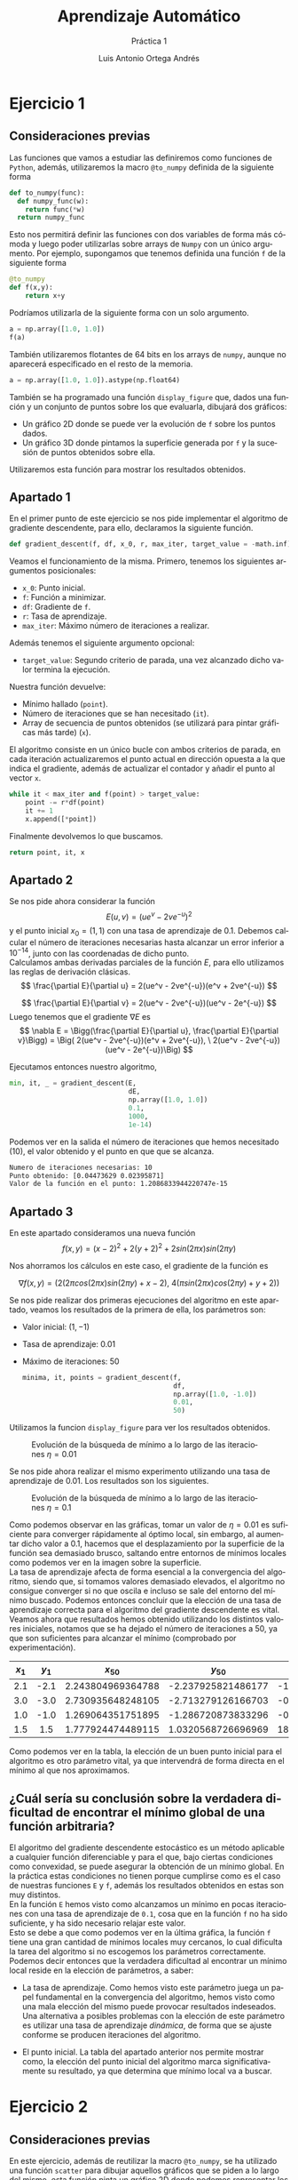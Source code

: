 #+options: toc:nil
#+BIND: org-latex-image-default-width 0.5\linewidth
#+TITLE: Aprendizaje Automático
#+SUBTITLE: Práctica 1
#+AUTHOR: Luis Antonio Ortega Andrés
#+LANGUAGE: es
#+LATEX_HEADER:\setlength{\parindent}{0in}
#+LATEX_HEADER: \usepackage[margin=0.8in]{geometry}
#+LATEX_HEADER: \usepackage[spanish]{babel}
#+LATEX_HEADER: \usepackage{mathtools}
#+latex_class_options: [11pt]
#+LaTeX_HEADER: \usepackage[left=1in,top=1in,right=1in,bottom=1.5in]{geometry}
#+LaTeX_HEADER: \usepackage{palatino}
#+LaTeX_HEADER: \usepackage{fancyhdr}
#+LaTeX_HEADER: \usepackage{sectsty}
#+LaTeX_HEADER: \usepackage{engord}
#+LaTeX_HEADER: \usepackage{cite}
#+LaTeX_HEADER: \usepackage{graphicx}
#+LaTeX_HEADER: \usepackage{setspace}
#+LaTeX_HEADER: \usepackage[compact]{titlesec}
#+LaTeX_HEADER: \usepackage[center]{caption}
#+LaTeX_HEADER: \usepackage{placeins}
#+LaTeX_HEADER: \usepackage{color}

#+LaTeX_HEADER: \usepackage{amsmath}
#+LaTeX_HEADER: \usepackage{minted}
#+LaTeX_HEADER: \usepackage{pdfpages}
#+latex_header: \titlespacing*{\subsection}{0pt}{5.5ex plus 1ex minus .2ex}{4.3ex plus .2ex}

* Ejercicio 1
** Consideraciones previas

Las funciones que vamos a estudiar las definiremos como funciones de
~Python~, además, utilizaremos la macro ~@to_numpy~ definida de la siguiente forma

#+BEGIN_SRC python
def to_numpy(func):
  def numpy_func(w):
    return func(*w)
  return numpy_func
#+END_SRC

Esto nos permitirá definir las funciones con dos variables de forma más cómoda y
luego poder utilizarlas sobre arrays de ~Numpy~ con un único argumento. Por
ejemplo, supongamos que tenemos definida una función ~f~ de la siguiente forma

#+BEGIN_SRC python
@to_numpy
def f(x,y):
    return x+y
#+END_SRC

Podríamos utilizarla de la siguiente forma con un solo argumento.

#+BEGIN_SRC python
a = np.array([1.0, 1.0])
f(a)
#+END_SRC

También utilizaremos flotantes de 64 bits en los arrays de ~numpy~, aunque no
aparecerá especificado en el resto de la memoria.
#+BEGIN_SRC python
a = np.array([1.0, 1.0]).astype(np.float64)
#+END_SRC


También se ha programado una función ~display_figure~ que, dados una función y un
conjunto de puntos sobre los que evaluarla, dibujará dos gráficos:
 - Un gráfico 2D donde se puede ver la evolución de ~f~ sobre los puntos dados.
 - Un gráfico 3D donde pintamos la superficie generada por ~f~ y la sucesión de
   puntos obtenidos sobre ella.

Utilizaremos esta función para mostrar los resultados obtenidos.

** Apartado 1

En el primer punto de este ejercicio se nos pide implementar el algoritmo de
gradiente descendente, para ello, declaramos la siguiente función.

#+BEGIN_SRC python
def gradient_descent(f, df, x_0, r, max_iter, target_value = -math.inf):
#+END_SRC

Veamos el funcionamiento de la misma. Primero, tenemos los siguientes argumentos
posicionales:
- ~x_0~: Punto inicial.
- ~f~: Función a minimizar.
- ~df~: Gradiente de ~f~.
- ~r~: Tasa de aprendizaje.
- ~max_iter~: Máximo número de iteraciones a realizar.
Además tenemos el siguiente argumento opcional:
- ~target_value~: Segundo criterio de parada, una vez alcanzado dicho valor termina la
  ejecución.

Nuestra función devuelve:
- Mínimo hallado (~point~).
- Número de iteraciones que se han necesitado (~it~).
- Array de secuencia de puntos obtenidos (se utilizará para pintar gráficas más
  tarde) (~x~).

El algoritmo consiste en un único bucle con ambos criterios de parada, en cada
iteración actualizaremos el punto actual en dirección opuesta a la que indica el
gradiente, además de
actualizar el contador y añadir el punto al vector ~x~.

#+BEGIN_SRC python
while it < max_iter and f(point) > target_value:
    point -= r*df(point)
    it += 1
    x.append([*point])
#+END_SRC

Finalmente devolvemos lo que buscamos.

#+BEGIN_SRC python
return point, it, x
#+END_SRC
\newpage
** Apartado 2

Se nos pide ahora considerar la función
$$
E(u,v) = (ue^v - 2ve^{-u})^2
$$
y el punto inicial $x_0 = (1,1)$ con una tasa de aprendizaje de $0.1$. Debemos
calcular el número de iteraciones necesarias hasta alcanzar un error inferior a
$10^{-14}$, junto con las coordenadas de dicho punto.\\

Calculamos ambas derivadas parciales de la función $E$, para ello utilizamos las
reglas de derivación clásicas.
$$
\frac{\partial E}{\partial u} = 2(ue^v - 2ve^{-u})(e^v + 2ve^{-u})
$$

$$
\frac{\partial E}{\partial v} = 2(ue^v - 2ve^{-u})(ue^v - 2e^{-u})
$$
Luego tenemos que el gradiente $\nabla E$ es
$$
\nabla E = \Bigg(\frac{\partial E}{\partial u}, \frac{\partial E}{\partial v}\Bigg) = \Big(
2(ue^v - 2ve^{-u})(e^v + 2ve^{-u}), \  2(ue^v - 2ve^{-u})(ue^v - 2e^{-u})\Big)
$$

Ejecutamos entonces nuestro algoritmo,


#+BEGIN_SRC python
min, it, _ = gradient_descent(E,
                              dE,
                              np.array([1.0, 1.0])
                              0.1,
                              1000,
                              1e-14)
#+END_SRC

Podemos ver en la salida el número de
iteraciones que hemos necesitado (10), el valor obtenido y el punto en que que se alcanza.
#+BEGIN_SRC bash
	Numero de iteraciones necesarias: 10
	Punto obtenido: [0.04473629 0.02395871]
	Valor de la función en el punto: 1.2086833944220747e-15
#+END_SRC

** Apartado 3

En este apartado consideramos una nueva función
$$
f(x,y) = (x-2)^2 + 2(y+2)^2 +2sin(2\pi x)sin(2\pi y)
$$

Nos ahorramos los cálculos en este caso, el gradiente de la función es

$$
\nabla f (x,y) =  \Big(2(2\pi cos(2\pi x) sin(2\pi y) + x - 2), \ 4(\pi sin(2 \pi
x)cos(2\pi y)+y+2)\Big)
$$

Se nos pide realizar dos primeras ejecuciones del algoritmo en este apartado,
veamos los resultados de la primera de ella, los parámetros son:
+ Valor inicial: $(1, -1)$
+ Tasa de aprendizaje: $0.01$
+ Máximo de iteraciones: $50$

  #+BEGIN_SRC python
minima, it, points = gradient_descent(f,
                                      df,
                                      np.array([1.0, -1.0])
                                      0.01,
                                      50)
  #+END_SRC

Utilizamos la funcion ~display_figure~ para ver los resultados obtenidos.

#+CAPTION: Evolución de la búsqueda de mínimo a lo largo de las iteraciones $\eta = 0.01$
#+ATTR_LaTeX: :placement [H]
[[./images/it1.png]]


Se nos pide ahora realizar el mismo experimento utilizando una tasa de aprendizaje de
$0.01$. Los resultados son los siguientes.

#+CAPTION: Evolución de la búsqueda de mínimo a lo largo de las iteraciones $\eta = 0.1$
#+ATTR_LaTeX: :placement [H]
[[./images/it2.png]]

Como podemos observar en las gráficas, tomar un valor de $\eta = 0.01$ es
suficiente para converger rápidamente al óptimo local, sin embargo, al aumentar
dicho valor a $0.1$, hacemos que el desplazamiento por la superficie de la
función sea demasiado brusco, saltando entre entornos de mínimos locales como podemos ver en
la imagen sobre la superficie.\\

La tasa de aprendizaje afecta de forma esencial a la convergencia del algoritmo,
siendo que, si tomamos valores demasiado elevados, el algoritmo no consigue
converger si no que oscila e incluso se sale del entorno del mínimo buscado.
Podemos entonces concluir que la elección de una tasa de aprendizaje correcta para el algoritmo del
gradiente descendente es vital.\\

Veamos ahora que resultados hemos obtenido utilizando los distintos valores
iniciales, notamos que se ha dejado el número de iteraciones a $50$, ya que son
suficientes para alcanzar el mínimo (comprobado por experimentación).


| $x_1$ | $y_1$ |     $x_{50}$      |      $y_{50}$      |   Valor mínimo   |
|-------+-------+-------------------+--------------------+------------------|
|  <c>  |  <c>  |        <c>        |        <c>         |       <c>        |
|  2.1  | -2.1  | 2.243804969364788 | -2.237925821486177 | -1.8200785415471 |
|  3.0  | -3.0  | 2.730935648248105 | -2.713279126166703 | -0.3812494974380 |
|  1.0  | -1.0  | 1.269064351751895 | -1.286720873833296 | -0.3812494974381 |
|  1.5  |  1.5  | 1.777924474489115 | 1.0320568726696969 | 18.0420780099576 |

Como podemos ver en la tabla, la elección de un buen punto inicial para el
algoritmo es otro parámetro vital, ya que intervendrá de forma directa en el
mínimo al que nos aproximamos.

** ¿Cuál sería su conclusión sobre la verdadera dificultad de encontrar el mínimo global de una función arbitraria?


El algoritmo del gradiente descendente estocástico es un método aplicable a
cualquier función diferenciable y para el que, bajo ciertas condiciones como
convexidad, se puede asegurar la obtención de un mínimo global. En la práctica
estas condiciones no tienen porque cumplirse como es el caso de nuestras
funciones ~E~ y ~f~, además los resultados obtenidos en estas son muy distintos.\\

En la función ~E~ hemos visto como alcanzamos un mínimo en pocas iteraciones con
una tasa de aprendizaje de ~0.1~, cosa que en la función ~f~ no ha sido
suficiente, y ha sido necesario relajar este valor.\\

Esto se debe a que como
podemos ver en la última gráfica, la función ~f~ tiene una gran cantidad de
mínimos locales muy cercanos, lo cual dificulta la tarea del algoritmo si no escogemos los
parámetros correctamente.\\

Podemos decir entonces que la verdadera dificultad al encontrar un mínimo local
reside en la elección de parámetros, a saber:

+ La tasa de aprendizaje. Como hemos visto este parámetro juega un papel
  fundamental en la convergencia del algoritmo, hemos visto como una mala
  elección del mismo puede provocar resultados indeseados. Una alternativa a
  posibles problemas con la elección de este parámetro es utilizar una tasa de
  aprendizaje /dinámica/, de forma que se ajuste conforme se producen
  iteraciones del algoritmo.
 
+ El punto inicial. La tabla del apartado anterior nos permite mostrar como, la
  elección del punto inicial del algoritmo marca significativamente su
  resultado, ya que determina que mínimo local va a buscar.

\newpage
* Ejercicio 2
** Consideraciones previas

En este ejercicio, además de reutilizar la macro ~@to_numpy~, se ha utilizado una función ~scatter~ para dibujar aquellos
gráficos que se piden a lo largo del mismo, esta función pinta un gráfico 2D
donde podemos representar los siguientes elementos.
- Solo puntos.
- Puntos etiquetados.
- Modelos de regresión lineales.
- Modelos de regresión no lineales (6 características, concretamente las que
  tratamos más adelante).

Su código se encuentra en el archivo del ejercicio correspondiente.

** Apartado 1

En este apartado se nos pide estimar un modelo de regresión lineal a partir de
los datos que se nos proporcionan. Para ello debemos programar el algoritmo del
Gradiente Descendente Estocástico (SGD) y el de la pseudoinversa.\\

Primero definimos la función de error del modelo de regresión lineal. Utilizamos la función ~np.linalg.norm~ para
calcular la norma del vector.

#+BEGIN_SRC python
def Err(x, y , w):
    return (np.linalg.norm(x.dot(w) - y)**2)/len(x)
#+END_SRC

Consideramos también su derivada.

#+BEGIN_SRC python
def dErr(x, y, w):
    return 2*(x.T.dot(x.dot(w) - y))/len(x)
#+END_SRC

Comenzamos viendo el algoritmo SGD, para ello definimos la función con los
siguientes argumentos:
- ~x~: Datos en coordenadas homogéneas.
- ~y~: Etiquetas asociadas (-1 o 1).
- ~r~: Tasa de aprendizaje. Por defecto 0.01.
- ~max_iteraciones~: Número máximo de iteraciones a realizar. Por defecto 500.
- ~batch_size~: Tamaño del batch a utilizar. Por defecto 32.
- ~verbose~: Activa el muestreo de Ein por iteración. Por defecto desactivado.

#+BEGIN_SRC python
def sgd(x, y, r = 0.01, max_iterations = 500, batch_size = 32,verbose = 0):
#+END_SRC

Utilizaremos dos variables para llevar la cuenta de aquellos índices que  aún no
hemos utilizado.
- ~indexes~: Será una permutación del conjunto de índices que iremos recorriendo
  por bloques de tamaño ~batch_size~.
- ~offset~: Mostrará la posición donde debe comenzar el próximo bloque.

#+BEGIN_SRC python
indexes = np.random.permutation(np.arange(len(x)))
offset = 0
#+END_SRC

Para cada iteración, tomamos los índices que vamos a utilizar

#+BEGIN_SRC python
for i in range(max_iterations) :
    ids = indexes[offset : offset + batch_size]
#+END_SRC

actualizamos el vector de pesos y el ~offset~

#+BEGIN_SRC python
    w = w - r*dErr(x[ids, :], y[ids], w)
    offset += batch_size

    if offset > len(x):
        offset = 0
        indexes = np.random.permutation(np.arange(len(x)))
#+END_SRC

Veamos que resultados obtenemos sobre nuestros datos, utilizando los valores de
los parámetros por defecto. Mostraremos una gráfica
comparándolos con los obtenidos con el algoritmo de la pseudoinversa.

#+BEGIN_SRC sh
Bondad del resultado para gradiente descendente estocástico:
	Ein:   0.08183580088111438
	Eout:  0.1348267637223906

#+END_SRC

Veamos ahora el algoritmo de la pseudoinversa. Para ello tomamos dos argumentos
- ~x~: Datos en coordenadas homogéneas
- ~y~: Etiquetas asociadas.

Seguimos los siguientes pasos:
- Construimos la descomposición ~u, s, v = svd(x)~, al estar utilizando métodos
  números sujetos a errores de redondeos, utilizamos la función ~np.allclose()~
  para detectar estos errores cercanos al 0 y sustituirlos por el mismo.
- Creamos la pseudoinversa de ~s~, para ello creamos una matriz diagonal con los
  inversos de los valores de ~s~.
- Calculamos entonces $(x^T x)^{-1}x^T y = (v^Ts^Tu^T usv)^{-1}x^T y =
  (v^Tssv)^{-1}x^Ty = v^Ts^{-1}s^{-1}vx^Ty$, donde utilizamos que $u^Tu = v^Tv=
  Id$, que $s$ es diagonal y que $(ab)^T = b^Ta^T$, $(ab)^{-1} = b^{-1}a^{-1}$.

#+BEGIN_SRC python
def pseudoinverse(x, y):
  u, s, v = np.linalg.svd(x)
  d = np.diag([0 if np.allclose(p, 0) else 1/p for p in s])
  return v.T.dot(d).dot(d).dot(v).dot(x.T).dot(y)
#+END_SRC

Los datos que obtenemos son los siguientes:

#+BEGIN_SRC sh
Bondad del resultado para pseudo-inversa:
	Ein:   0.07918658628900388
	Eout:  0.1309538372005258
#+END_SRC

En la siguiente imagen podemos ver las rectas de regresión obtenidas por ambos métodos.
[[./images/sgd_vs_pinv.png]]

Como podemos ver, ambos algoritmos presentan resultados similares. Siendo los de
la pseudoinversa ligeramente mejores. Si aumentamos drásticamente el número de
iteraciones del SGD, por ejemplo a 50000 iteraciones, conseguimos obtener
resultados mejores que los de la pseudoinversa, a cambio de un coste
computacional muy elevado.

Los resultados obtenidos en ese caso son:

#+BEGIN_SRC sh
	Ein:   0.07959196376771532
	Eout:  0.12969919660881674
#+END_SRC

** Apartado 2

Declaramos la función ~simula_unif~ tal y como se nos pide

#+BEGIN_SRC python
def simula_unif(n, d, size):
    return np.random.uniform(-size, size, (n, d))
#+END_SRC

Generamos nuestra muestra de entrenamiento de 1000 puntos.

#+BEGIN_SRC python
x = simula_unif(1000, 2, 1)
#+END_SRC

Pintamos el mapa de los mismos.

[[./images/puntos.png]]

Definimos la función $f(x_1, x_2)=sign((x_1 - 0.2)^2 + x_2^2-0.6)$

#+BEGIN_SRC python
def f(x1, x2):
  return np.sign((x1 - 0.2)**2 + x2**2 - 0.6)
#+END_SRC

Generamos el conjunto de etiquetas, asignando etiquetas aleatorias al último 10%
(como los puntos se general aleatoriamente, es irrelevante a que subconjunto le
asignemos las etiquetas aleatorias, elegimos el último 10% por comodidad).

#+BEGIN_SRC python
y = np.hstack(( f(x[:900, :].T),
                np.random.choice([-1, 1], 100)
              ))[:, None]
#+END_SRC

Homogeneizamos ~x~.

#+BEGIN_SRC python
x = np.hstack((np.ones((1000, 1)), x))
#+END_SRC

Pintamos entonces el mapa de puntos etiquetados

[[./images/puntos_clasificados.png]]

Utilizamos el algoritmo del Gradiente Descendente Estocástico para estimar el
vector de pesos, seleccionamos un número de iteraciones del SGD de 500.
Obtenemos los siguientes resultados sobre la nube de puntos:

#+BEGIN_SRC sh
Ein:  0.9257336690016589
#+END_SRC

En la siguiente imagen podemos ver la recta de regresión obtenida.

[[./images/puntos_lineal.png]]

Tras ejecutar 1000 iteraciones del experimento, utilizando conjuntos de ~train~ y ~test~, los valores medios de $E_{in}$ y
$E_{out}$ son:

#+BEGIN_SRC sh
	Ein:  0.908544721188619
	Eout: 0.9133718101045537
#+END_SRC

Como se puede observar tanto con los resultados numéricos como en el gráfico
mostrado, intentar obtener una recta de regresión sobre este conjunto de datos
es imposible.\\

Repetimos ahora el experimento utilizando el siguiente vector de características
$(1, x_1, x_2, x_1x_2, x_1^2, x_2^2)$. Para ello definimos la siguiente función
que añade las nuevas características como columnas al vector $x$.

#+BEGIN_SRC python
def add_caracteristicas(x):
  x1x2 =  np.multiply(x[:,1],x[:,2])[:, None]
  x1x1 =  np.multiply(x[:,1],x[:,1])[:, None]
  x2x2 =  np.multiply(x[:,2],x[:,2])[:, None]
  x = np.hstack((x, x1x2, x1x1, x2x2))
  return x
#+END_SRC

Hacemos una ejecución de prueba y obtenemos los siguientes resultados.

#+BEGIN_SRC sh
    Ein:  0.5857597829867359
#+END_SRC

También podemos usar nuestra función ~scatter~ para ver el modelo creado.

[[./images/puntos_no_lineal.png]]

Veamos que resultados obtenemos en las 1000 iteraciones

#+BEGIN_SRC sh
	Ein:  0.5707487282231383
	Eout: 0.5759004775119132
#+END_SRC


Como podemos observar con los resultados obtenidos utilizando un modelo no
lineal son mucho mejores, esto tiene sentido pues la función que estamos
teniendo en cuenta asigna un -1 a los puntos que se encuentren dentro de un
circunferencia de centro $(0.2, 0)$ y radio $0.6$, mientras que asigna un valor
de 1 a aquellos puntos que se encuentren fuera de dicha circunferencia.\\

Por ello, utilizar un modelo de regresión lineal para estos datos no es
adecuado, mientras que, utilizar un modelo no lineal con las características
cuadráticas permite que el modelo se asimile a la función que hemos utilizado, pudiendo aproximar dicha circunferencia y obtener
mejores resultados. Aún así, el valor del error obtenido parece elevado, por
ello, probamos a sacar de la función, el valor de los pesos que se consideran
/perfectos/ (definen la circunferencia que hemos descrito).\\

Estos serían $(0.64, -0.4, 0, 0, 1, 1)$, si calculamos el valor del error
resultante obtenemos

#+BEGIN_SRC sh
    Ein:  0.5122392771003782
#+END_SRC

Y podemos ver el gráfico en la siguiente imagen.

[[./images/perf.png]]

Como se puede observar, la aproximación realizada mediante el algoritmo SGD está
bastante cerca de la que se obtiene analíticamente. \\

De todas formas, el valor del error con estos pesos sigue
siendo bastante elevado, nos preguntamos
entonces, cuanto de ese error se debe al ruido introducido. Calculamos entonces
el valor de $E_{in}$ utilizando estos pesos y eliminando el ruido, al hacerlo
obtenemos un valor de $E_{in} = 0.46401827045857796$.\\

Como vemos, no dista mucho de los valores obtenidos anteriormente, con lo que
podemos concluir que la solución obtenida por el algoritmo SGD en el caso no lineal es bastante buena.

\newpage

* Bonus 1

Implementamos el método de Newton, para ello definimos una función que aceptará
los siguientes parámetros.
+ ~p~: El punto inicial del algoritmo.
+ ~f~: La función a minimizar.
+ ~df~: El gradiente de ~f~.
+ ~hf~: La matriz Hessiana de ~f~.
+ ~r~: La tasa de aprendizaje.
+ ~max_iterations~: El número de iteraciones a realizar.
#+BEGIN_SRC python
def newton(p, f, df, hf, r, max_iterations):
#+END_SRC

El algoritmo devolverá dos variables:
- ~w~: El punto obtenido.
- ~ws~: Array con la sucesión de puntos que se ha obtenido en cada iteración.

En cada iteración actualizamos ~w~ según indica el algoritmo.

$$
w = w - H^{-1}(w)\nabla f(w)
$$

Donde

$$H= \begin{pmatrix}
  \dfrac{\partial^2 f}{\partial x^2} & \dfrac{\partial^2 f}{\partial x \partial y} \\
  \dfrac{\partial^2 f}{\partial y \partial x} & \dfrac{\partial^2 f}{\partial y^2}
 \end{pmatrix}$$\\

Utilizamos la función ~np.linalg.inv~ para calcular la inversa de la Hessiana en el punto.

#+BEGIN_SRC python
for _ in range(max_iterations):
    w = w - r*np.linalg.inv(hf(w)).dot(df(w))
    ws.append(w)
#+END_SRC

Veamos que resultados obtenemos con los puntos que se pedían en el ejercicio 1.
Comenzamos viendo gráficas de la evolución sobre el punto inicial $(1, -1)$
utilizando 50 iteraciones. Elegimos dos valores de $\tau$, en particular 0.01 y 0.1 como
hicimos en el otro ejercicio. Los resultados numéricos aparecen más tarde en las tablas.


#+caption: Evolución del método de Newton $\tau = 0.01$
#+ATTR_LaTeX: :placement [H]
[[./images/newton001.png]]

#+caption: Evolución del método de Newton $\tau = 0.1$
#+ATTR_LaTeX: :placement [H]
[[./images/newton01.png]]

Veamos ahora los resultados numéricos obtenidos en los puntos iniciales $(2.1, -2.1), (3, -3), (1.5, 1.5)$
y $(1,-1)$.

#+caption: Tabla de resultados del método de Newton $\tau = 0.1$
|-------+-------+--------------------+--------------------+------------------------|
| $x_1$ | $y_1$ |      $x_{50}$      |      $y_{50}$      |     Valor Obtenido     |
|-------+-------+--------------------+--------------------+------------------------|
|  <c>  |  <c>  |        <c>         |        <c>         |          <c>           |
|  2.1  | -2.1  | 2.0003480109559346 | -2.000352045980580 | -9.304464461733982e-06 |
|  3.0  | -3.0  | 3.0536725971809330 | -3.028291762643699 |   3.1079767229661335   |
|  1.5  |  1.5  | 1.4253007501761388 | 1.3685543241721887 |   23.689627079862035   |
|  1.0  | -1.0  | 0.9463274028190676 | -0.971708237356300 |   3.1079767229661335   |
|-------+-------+--------------------+--------------------+------------------------|


#+caption: Tabla de resultados del método de Newton $\tau = 0.01$
|-------+-------+--------------------+--------------------+----------------------|
| $x_1$ | $y_1$ |      $x_{50}$      |      $y_{50}$      |    Valor Obtenido    |
|-------+-------+--------------------+--------------------+----------------------|
|  <c>  |  <c>  |        <c>         |        <c>         |         <c>          |
|  2.1  | -2.1  | 2.0477633555313860 | -2.048070437120294 | -0.1689707126492011  |
|  3.0  | -3.0  | 3.0206501572058055 | -3.010623259242468 |  3.0671859515488280  |
|  1.5  |  1.5  | 1.4270267930033473 | 1.5076223435327116 |  24.892748286747203  |
|  1.0  | -1.0  | 0.9793498427941949 | -0.989376740757530 |  3.0671859515488302  |
|-------+-------+--------------------+--------------------+----------------------|

Analicemos los resultados obtenidos, como sabemos, el método de Newton busca ceros de funciones y nosotros lo estamos
aplicando a $\nabla f$, por tanto, el método no nos asegura la
obtención de un mínimo, si no que podríamos estar persiguiendo un máximo o un
punto de silla. Este es el caso de la primera ejecución que hemos realizado,
donde vemos que la solución no se aproxima a un mínimo.\\

Si comparamos las tablas con la obtenida en el ejercicio 1, podemos ver que los
resultados son peores en todos los casos, probablemente debido al problema que
acabamos de comentar.\\

Podemos suponer que bajo situaciones favorables, la convergencia de este método es mas rápida
que la que proporciona el gradiente descendente, sin embargo, a la vista de los resultados, el
método de Newton parece inferior al gradiente descendente (en nuestro experimento) debido
a que los resultados que obtiene son peores a pesar de un mayor coste
computacional (calcular la Hessiana de la función) y que se puede aplicar a un
conjunto menor de funciones (deben tener derivada segunda). \\
